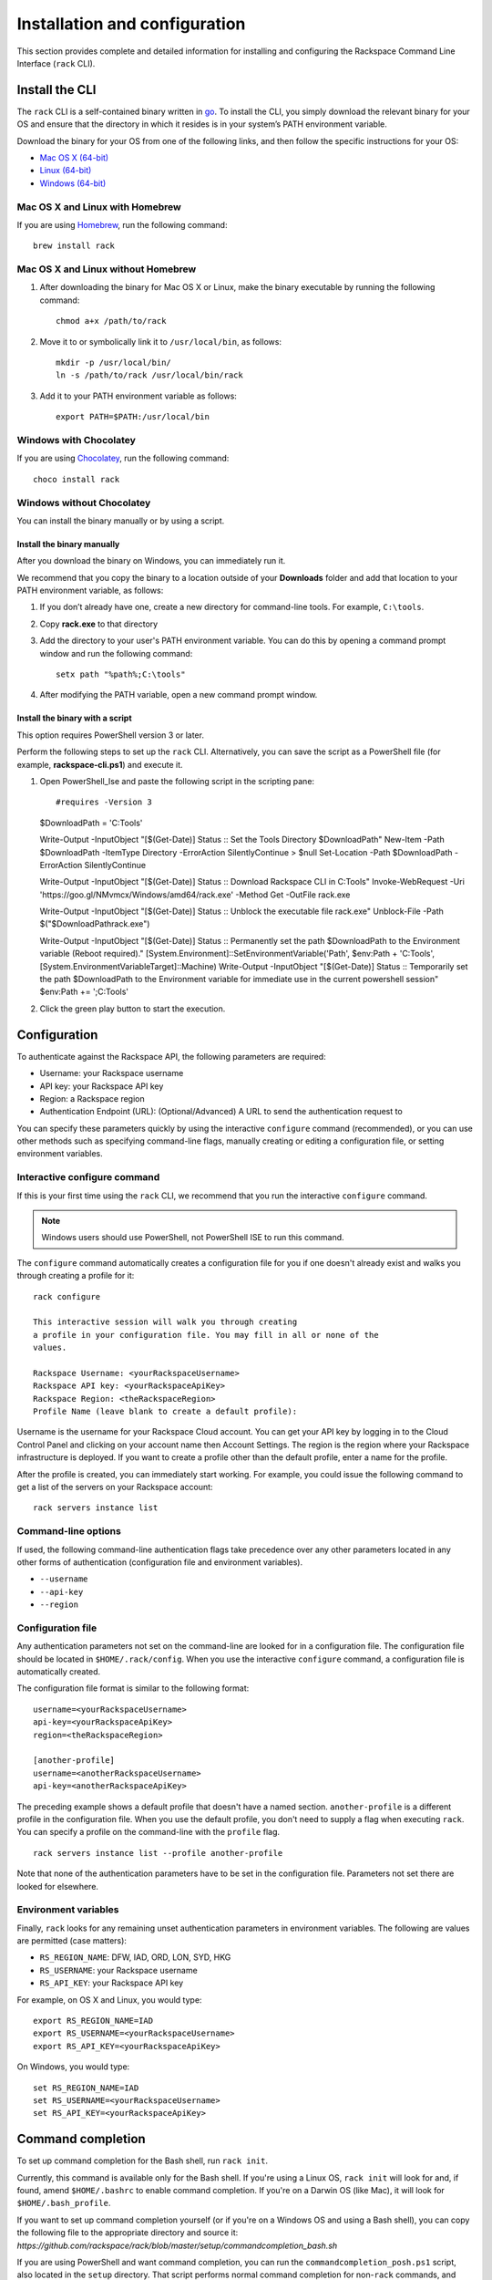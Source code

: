 .. _installation_and_configuration:

Installation and configuration
==============================

This section provides complete and detailed information for installing and configuring the Rackspace Command Line Interface (``rack`` CLI). 

Install the CLI
---------------

The ``rack`` CLI is a self-contained binary written in go_. To install the CLI, you simply download the relevant binary for your OS and ensure that the directory in which it resides is in your system’s PATH environment variable.

Download the binary for your OS from one of the following links, and then follow the specific instructions for your OS:

* `Mac OS X (64-bit)`_
* `Linux (64-bit)`_
* `Windows (64-bit)`_

Mac OS X and Linux with Homebrew
^^^^^^^^^^^^^^^^^^^^^^^^^^^^^^^^

If you are using `Homebrew`_, run the following command::

    brew install rack

Mac OS X and Linux without Homebrew
^^^^^^^^^^^^^^^^^^^^^^^^^^^^^^^^^^^

1. After downloading the binary for Mac OS X or Linux, make the binary executable by running the following command::

    chmod a+x /path/to/rack

2. Move it to or symbolically link it to ``/usr/local/bin``, as follows::

    mkdir -p /usr/local/bin/
    ln -s /path/to/rack /usr/local/bin/rack

3. Add it to your PATH environment variable as follows::

    export PATH=$PATH:/usr/local/bin

Windows with Chocolatey
^^^^^^^^^^^^^^^^^^^^^^^

If you are using `Chocolatey`_, run the following command::

    choco install rack

Windows without Chocolatey
^^^^^^^^^^^^^^^^^^^^^^^^^^

You can install the binary manually or by using a script.

Install the binary manually
~~~~~~~~~~~~~~~~~~~~~~~~~~~

After you download the binary on Windows, you can immediately run it.

We recommend that you copy the binary to a location outside of your **Downloads** folder and add that location to your PATH environment variable, as follows:

1. If you don’t already have one, create a new directory for command-line tools. For example, ``C:\tools``.
2. Copy **rack.exe** to that directory
3. Add the directory to your user's PATH environment variable. You can do this by opening a command prompt window and run the following command::
    
    setx path "%path%;C:\tools"
    
4. After modifying the PATH variable, open a new command prompt window.

Install the binary with a script
~~~~~~~~~~~~~~~~~~~~~~~~~~~~~~~~

This option requires PowerShell version 3 or later.

Perform the following steps to set up the ``rack`` CLI. Alternatively, you can save the script as a PowerShell file (for example, **rackspace-cli.ps1**) and execute it.

1.	Open PowerShell_Ise and paste the following script in the scripting pane::

        #requires -Version 3
        $DownloadPath = 'C:\Tools'
        
        Write-Output -InputObject "[$(Get-Date)] Status  :: Set the Tools Directory $DownloadPath"
        New-Item -Path $DownloadPath -ItemType Directory -ErrorAction SilentlyContinue > $null
        Set-Location -Path $DownloadPath -ErrorAction SilentlyContinue
        
        Write-Output -InputObject "[$(Get-Date)] Status  :: Download Rackspace CLI in C:\Tools"
        Invoke-WebRequest -Uri 'https://goo.gl/NMvmcx/Windows/amd64/rack.exe' -Method Get -OutFile rack.exe
        
        Write-Output -InputObject "[$(Get-Date)] Status  :: Unblock the executable file rack.exe"
        Unblock-File -Path $("$DownloadPath\rack.exe")
        
        Write-Output -InputObject "[$(Get-Date)] Status  :: Permanently set the path $DownloadPath to the Environment variable (Reboot required)."
        [System.Environment]::SetEnvironmentVariable('Path', $env:Path + 'C:\Tools', [System.EnvironmentVariableTarget]::Machine)
        Write-Output -InputObject "[$(Get-Date)] Status  :: Temporarily set the path $DownloadPath to the Environment variable for immediate use in the current powershell session"
        $env:Path += ';C:\Tools'

2. Click the green play button to start the execution.


Configuration
-------------

To authenticate against the Rackspace API, the following parameters are required:

* Username: your Rackspace username
* API key: your Rackspace API key
* Region: a Rackspace region
* Authentication Endpoint (URL): (Optional/Advanced) A URL to send the authentication request to

You can specify these parameters quickly by using the interactive ``configure`` command (recommended), or you can use other methods such as specifying command-line flags, manually creating or editing a configuration file, or setting environment variables.

Interactive configure command
^^^^^^^^^^^^^^^^^^^^^^^^^^^^^

If this is your first time using the ``rack`` CLI, we recommend that you run the interactive ``configure`` command.

.. note::
   Windows users should use PowerShell, not PowerShell ISE to run this command.

The ``configure`` command automatically creates a configuration file for you if one doesn't already exist and walks you through creating a profile for it::

    rack configure

    This interactive session will walk you through creating
    a profile in your configuration file. You may fill in all or none of the
    values.

    Rackspace Username: <yourRackspaceUsername>
    Rackspace API key: <yourRackspaceApiKey>
    Rackspace Region: <theRackspaceRegion>
    Profile Name (leave blank to create a default profile):
    
Username is the username for your Rackspace Cloud account. You can get your API key by logging in to the Cloud Control Panel and clicking on your account name then Account Settings. The region is the region where your Rackspace infrastructure is deployed. If you want to create a profile other than the default profile, enter a name for the profile.

After the profile is created, you can immediately start working. For example, you could issue the following command to get a list of the servers on your Rackspace account::

    rack servers instance list

Command-line options
^^^^^^^^^^^^^^^^^^^^

If used, the following command-line authentication flags take precedence over any
other parameters located in any other forms of authentication (configuration file and
environment variables).

* ``--username``
* ``--api-key``
* ``--region``

Configuration file
^^^^^^^^^^^^^^^^^^

Any authentication parameters not set on the command-line are looked for in a configuration file. The configuration file should be located in ``$HOME/.rack/config``. When you use the interactive ``configure`` command, a configuration file is automatically created. 

The configuration file format is similar to the following format::

    username=<yourRackspaceUsername>
    api-key=<yourRackspaceApiKey>
    region=<theRackspaceRegion>

    [another-profile]
    username=<anotherRackspaceUsername>
    api-key=<anotherRackspaceApiKey>

The preceding example shows a default profile that doesn't have a named section. ``another-profile`` is a different profile in the configuration file. When you use the default profile, you don't need to supply a flag when executing ``rack``. You can specify a profile on the command-line with the ``profile`` flag.

::

    rack servers instance list --profile another-profile

Note that none of the authentication parameters have to be set in the configuration file. Parameters not set there are looked for elsewhere.

Environment variables
^^^^^^^^^^^^^^^^^^^^^

Finally, ``rack`` looks for any remaining unset authentication parameters in environment variables. The following are values are permitted (case matters):

* ``RS_REGION_NAME``: DFW, IAD, ORD, LON, SYD, HKG
* ``RS_USERNAME``: your Rackspace username
* ``RS_API_KEY``: your Rackspace API key

For example, on OS X and Linux, you would type::

    export RS_REGION_NAME=IAD
    export RS_USERNAME=<yourRackspaceUsername>
    export RS_API_KEY=<yourRackspaceApiKey>

On Windows, you would type::

    set RS_REGION_NAME=IAD
    set RS_USERNAME=<yourRackspaceUsername>
    set RS_API_KEY=<yourRackspaceApiKey>

Command completion
------------------
To set up command completion for the Bash shell, run ``rack init``.

Currently, this command is available only for the Bash shell. If you're using a Linux OS, ``rack init`` will look for and, if found, amend ``$HOME/.bashrc`` to enable command completion. If you're on a Darwin OS (like Mac), it will look for ``$HOME/.bash_profile``.

If you want to set up command completion yourself (or if you're on a Windows OS and using a Bash shell), you can copy the following file to the appropriate directory and source it:
`https://github.com/rackspace/rack/blob/master/setup/commandcompletion_bash.sh`

If you are using PowerShell and want command completion, you can run the ``commandcompletion_posh.ps1`` script, also located in the ``setup`` directory. That script performs normal command completion for non-``rack`` commands, and completions for ``rack`` commands. A few caveats for PowerShell users:

* The script overrides the ``global:TabExpansion2`` function.
* The script should work for PowerShell versions later than or equal to 3, but it was tested with PowerShell_ISE v4.
* You get the normal Windows command completion (with a circular buffer).

Check the version
-----------------

To see the current version of the CLI, run the following command::

    rack version

    rack version 0.0.0-dev
    commit: d69f4d2030b307076ad0a10f4b5addf440493aec

Advanced configuration values
-----------------------------

If you need to point to a custom Cloud Identity endpoint, you can set the following environment variable::

    RS_AUTH_URL=https://identity.api.rackspacecloud.com/v2.0

For example::

    export RS_AUTH_URL=https://identity.api.rackspacecloud.com/v2.0

In addition, you can provide it as a flag on the command-line or as a value in the configuration file profile. In either case, the parameter name is ``auth-url``.




.. _go: https://golang.org/
.. _Mac OS X (64-bit): https://ec4a542dbf90c03b9f75-b342aba65414ad802720b41e8159cf45.ssl.cf5.rackcdn.com/1.1.1/Darwin/amd64/rack
.. _Linux (64-bit): https://ec4a542dbf90c03b9f75-b342aba65414ad802720b41e8159cf45.ssl.cf5.rackcdn.com/1.1.1/Linux/amd64/rack
.. _Windows (64-bit): https://ec4a542dbf90c03b9f75-b342aba65414ad802720b41e8159cf45.ssl.cf5.rackcdn.com/1.1.1/Windows/amd64/rack.exe
.. _Homebrew: http://brew.sh
.. _Chocolatey: http://chocolatey.org
.. _Cloud Control panel: https://mycloud.rackspace.com/
